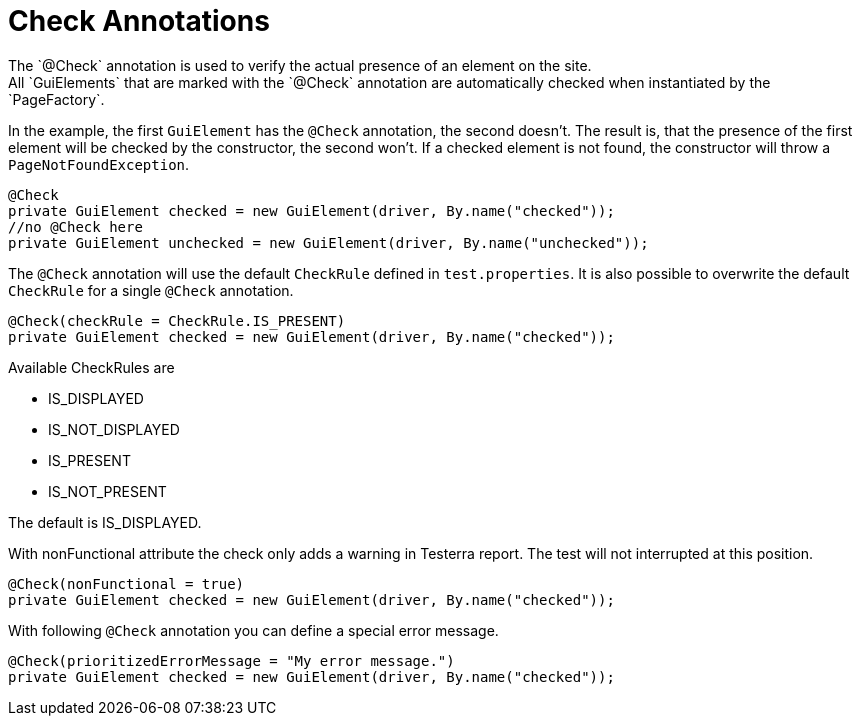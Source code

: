 = Check Annotations
The `@Check` annotation is used to verify the actual presence of an element on the site.
All `GuiElements` that are marked with the `@Check` annotation are automatically checked when instantiated by the `PageFactory`.

In the example, the first `GuiElement` has the `@Check` annotation, the second doesn't. The result is, that the presence of the first element will be checked by the constructor, the second won't. If a checked element is not found, the constructor will throw a `PageNotFoundException`.

[source,java]
----
@Check
private GuiElement checked = new GuiElement(driver, By.name("checked"));
//no @Check here
private GuiElement unchecked = new GuiElement(driver, By.name("unchecked"));
----

The `@Check` annotation will use the default `CheckRule` defined in `test.properties`. It is also possible to overwrite the default `CheckRule` for a single `@Check` annotation.

[source,java]
----
@Check(checkRule = CheckRule.IS_PRESENT)
private GuiElement checked = new GuiElement(driver, By.name("checked"));
----

Available CheckRules are

* IS_DISPLAYED
* IS_NOT_DISPLAYED
* IS_PRESENT
* IS_NOT_PRESENT

The default is IS_DISPLAYED.

With nonFunctional attribute the check only adds a warning in Testerra report.
The test will not interrupted at this position.

[source,java]
----
@Check(nonFunctional = true)
private GuiElement checked = new GuiElement(driver, By.name("checked"));
----

With following `@Check` annotation you can define a special error message.

[source,java]
----
@Check(prioritizedErrorMessage = "My error message.")
private GuiElement checked = new GuiElement(driver, By.name("checked"));
----

